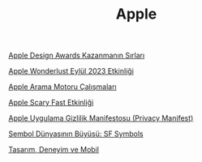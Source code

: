 #+TITLE: Apple

[[file:../../news/apple_design_awards_kazanmanin_sirlari.org][Apple Design Awards Kazanmanın Sırları]]

[[file:../../news/apple_event_wonderlust_2023.org][Apple Wonderlust Eylül 2023 Etkinliği]]

[[file:../../news/apple_search_engine_calismalari.org][Apple Arama Motoru Çalışmaları]]

[[file:../../news/october_30_2023_apple_event.org][Apple Scary Fast Etkinliği]]

[[file:../../news/privacy_manifest_apple.org][Apple Uygulama Gizlilik Manifestosu (Privacy Manifest)]]

[[file:../../news/sf_symbols.org][Sembol Dünyasının Büyüsü: SF Symbols]]

[[file:../../news/tasarim_deneyim_ve_mobil.org][Tasarım, Deneyim ve Mobil]]

